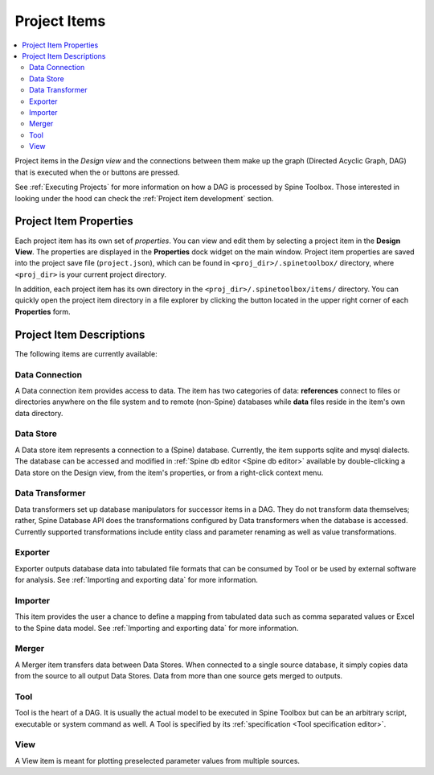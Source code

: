 .. Project items documentation
   Created 19.8.2019

.. |data_connection| image:: ../../spinetoolbox/ui/resources/project_item_icons/data_connection.svg
   :width: 16
   :alt:
.. |data_store| image:: ../../spinetoolbox/ui/resources/project_item_icons/database.svg
   :width: 16
   :alt:
.. |data_transformer| image:: ../../spinetoolbox/ui/resources/project_item_icons/paint-brush-solid.svg
   :width: 16
   :alt:
.. |execute| image:: ../../spinetoolbox/ui/resources/menu_icons/play-circle-solid.svg
   :width: 16
.. |execute-selected| image:: ../../spinetoolbox/ui/resources/menu_icons/play-circle-regular.svg
   :width: 16
.. |exporter| image:: ../../spinetoolbox/ui/resources/project_item_icons/database-export.svg
   :width: 16
   :alt:
.. |folder-open| image:: ../../spinetoolbox/ui/resources/menu_icons/folder-open-regular.svg
   :width: 16
.. |importer| image:: ../../spinetoolbox/ui/resources/project_item_icons/database-import.svg
   :width: 16
   :alt:
.. |merger| image:: ../../spinetoolbox/ui/resources/project_item_icons/blender.svg
   :width: 16
   :alt:
.. |tool| image:: ../../spinetoolbox/ui/resources/project_item_icons/hammer.svg
   :width: 16
   :alt:
.. |view| image:: ../../spinetoolbox/ui/resources/project_item_icons/binoculars.svg
   :width: 16
   :alt:

.. _Project Items:

*************
Project Items
*************

.. contents::
   :local:

Project items in the *Design view* and the connections between them make up the graph (Directed Acyclic
Graph, DAG) that is executed when the |execute| or |execute-selected| buttons are pressed.

See :ref:`Executing Projects` for more information on how a DAG is processed by Spine Toolbox.
Those interested in looking under the hood can check the :ref:`Project item development` section.

Project Item Properties
-----------------------
Each project item has its own set of `properties`. You can view and edit them by selecting a project
item in the **Design View**. The properties are displayed in the **Properties** dock widget on the main
window. Project item properties are saved into the project save file (``project.json``), which can be
found in ``<proj_dir>/.spinetoolbox/`` directory, where ``<proj_dir>`` is your current project
directory.

In addition, each project item has its own directory in the ``<proj_dir>/.spinetoolbox/items/``
directory. You can quickly open the project item directory in a file explorer by clicking the
|folder-open| button located in the upper right corner of each **Properties** form.

Project Item Descriptions
-------------------------
The following items are currently available:

Data Connection |data_connection|
=================================

A Data connection item provides access to data.
The item has two categories of data: **references** connect to
files or directories anywhere on the file system and to remote (non-Spine) databases while
**data** files reside in the item's own data directory.

Data Store |data_store|
=======================

A Data store item represents a connection to a (Spine) database.
Currently, the item supports sqlite and mysql dialects.
The database can be accessed and modified in :ref:`Spine db editor <Spine db editor>`
available by double-clicking a Data store on the Design view,
from the item's properties,
or from a right-click context menu.

Data Transformer |data_transformer|
===================================

Data transformers set up database manipulators for successor
items in a DAG. They do not transform data themselves;
rather, Spine Database API does the transformations configured
by Data transformers when the database is accessed.
Currently supported transformations include entity class and
parameter renaming as well as value transformations.

Exporter |exporter|
===================

Exporter outputs database data into tabulated file formats
that can be consumed by Tool or be used by external software
for analysis. See :ref:`Importing and exporting data` for more information.

Importer |importer|
===================

This item provides the user a chance to define a mapping from
tabulated data such as comma separated values or Excel to the Spine
data model. See :ref:`Importing and exporting data` for more information.

Merger |merger|
===============

A Merger item transfers data between Data Stores.
When connected to a single source database,
it simply copies data from the source to all output Data Stores.
Data from more than one source gets merged to outputs.

Tool |tool|
===========

Tool is the heart of a DAG. It is usually the actual model to be executed in Spine Toolbox
but can be an arbitrary script, executable or system command as well.
A Tool is specified by its :ref:`specification <Tool specification editor>`.

View |view|
===========

A View item is meant for plotting preselected parameter values from multiple sources.
